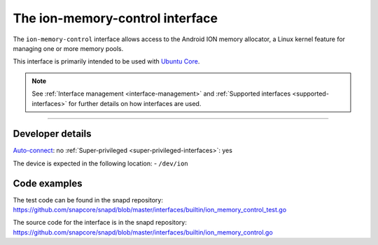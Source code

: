 .. 26502.md

.. _the-ion-memory-control-interface:

The ion-memory-control interface
================================

The ``ion-memory-control`` interface allows access to the Android ION memory allocator, a Linux kernel feature for managing one or more memory pools.

This interface is primarily intended to be used with `Ubuntu Core <glossary.md#the-ion-memory-control-interface-heading--ubuntu-core>`__.

.. note::


          See :ref:`Interface management <interface-management>` and :ref:`Supported interfaces <supported-interfaces>` for further details on how interfaces are used.

--------------


.. _the-ion-memory-control-interface-heading--dev-details:

Developer details
-----------------

`Auto-connect <interface-management.md#the-ion-memory-control-interface-heading--auto-connections>`__: no :ref:`Super-privileged <super-privileged-interfaces>`: yes

The device is expected in the following location: - ``/dev/ion``

Code examples
-------------

The test code can be found in the snapd repository: https://github.com/snapcore/snapd/blob/master/interfaces/builtin/ion_memory_control_test.go

The source code for the interface is in the snapd repository: https://github.com/snapcore/snapd/blob/master/interfaces/builtin/ion_memory_control.go
